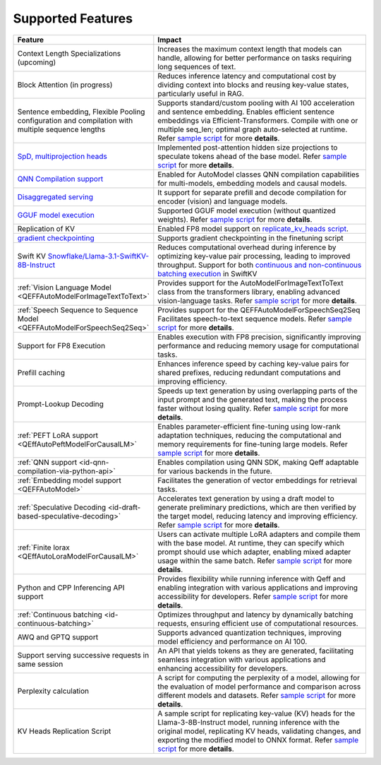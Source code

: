 Supported Features
===================
.. list-table::
   :header-rows: 1
   :widths: 30 70

   * - Feature
     - Impact
   * - Context Length Specializations (upcoming)
     - Increases the maximum context length that models can handle, allowing for better performance on tasks requiring long sequences of text.
   * - Block Attention (in progress)
     - Reduces inference latency and computational cost by dividing context into blocks and reusing key-value states, particularly useful in RAG.
   * - Sentence embedding, Flexible Pooling configuration and compilation with multiple sequence lengths
     - Supports standard/custom pooling with AI 100 acceleration and sentence embedding. Enables efficient sentence embeddings via Efficient-Transformers. Compile with one or multiple seq_len; optimal graph auto-selected at runtime. Refer `sample script <https://github.com/quic/efficient-transformers/blob/main/examples/embedding_model.py>`_ for more **details**.
   * - `SpD, multiprojection heads <https://quic.github.io/efficient-transformers/source/quick_start.html#draft-based-speculative-decoding>`_
     - Implemented post-attention hidden size projections to speculate tokens ahead of the base model. Refer `sample script <https://github.com/quic/efficient-transformers/blob/main/examples/multiprojs_spd_inference.py>`_ for more **details**.
   * - `QNN Compilation support <https://github.com/quic/efficient-transformers/pull/374>`_
     - Enabled for AutoModel classes QNN compilation capabilities for multi-models, embedding models and causal models.
   * - `Disaggregated serving <https://github.com/quic/efficient-transformers/pull/365>`_
     - It support for separate prefill and decode compilation for encoder (vision) and language models.
   * - `GGUF model execution <https://github.com/quic/efficient-transformers/pull/368>`_
     - Supported GGUF model execution (without quantized weights). Refer `sample script <https://github.com/quic/efficient-transformers/blob/main/examples/basic_gguf_models.py>`_ for more **details**.
   * - Replication of KV
     - Enabled FP8 model support on `replicate_kv_heads script <https://github.com/quic/efficient-transformers/tree/main/scripts/replicate_kv_head>`_.
   * - `gradient checkpointing <https://github.com/quic/efficient-transformers/pull/338>`_
     - Supports gradient checkpointing in the finetuning script
   * - Swift KV `Snowflake/Llama-3.1-SwiftKV-8B-Instruct <https://huggingface.co/Snowflake/Llama-3.1-SwiftKV-8B-Instruct>`_
     - Reduces computational overhead during inference by optimizing key-value pair processing, leading to improved throughput. Support for both `continuous and non-continuous batching execution <https://github.com/quic/efficient-transformers/pull/367>`_ in SwiftKV
   * - :ref:`Vision Language Model <QEFFAutoModelForImageTextToText>`
     - Provides support for the AutoModelForImageTextToText class from the transformers library, enabling advanced vision-language tasks. Refer `sample script <https://github.com/quic/efficient-transformers/blob/main/examples/image_text_to_text_inference.py>`_ for more **details**.
   * - :ref:`Speech Sequence to Sequence Model <QEFFAutoModelForSpeechSeq2Seq>`
     - Provides support for the QEFFAutoModelForSpeechSeq2Seq Facilitates speech-to-text sequence models. Refer `sample script <https://github.com/quic/efficient-transformers/blob/main/examples/speech_to_text/run_whisper_speech_to_text.py>`_ for more **details**.
   * - Support for FP8 Execution
     - Enables execution with FP8 precision, significantly improving performance and reducing memory usage for computational tasks.
   * - Prefill caching
     - Enhances inference speed by caching key-value pairs for shared prefixes, reducing redundant computations and improving efficiency.
   * - Prompt-Lookup Decoding
     - Speeds up text generation by using overlapping parts of the input prompt and the generated text, making the process faster without losing quality. Refer `sample script <https://github.com/quic/efficient-transformers/blob/main/examples/pld_spd_inference.py>`_ for more **details**.
   * - :ref:`PEFT LoRA support <QEffAutoPeftModelForCausalLM>`
     - Enables parameter-efficient fine-tuning using low-rank adaptation techniques, reducing the computational and memory requirements for fine-tuning large models. Refer `sample script <https://github.com/quic/efficient-transformers/blob/main/examples/peft_models.py>`_ for more **details**.
   * - :ref:`QNN support <id-qnn-compilation-via-python-api>`
     - Enables compilation using QNN SDK, making Qeff adaptable for various backends in the future.
   * - :ref:`Embedding model support <QEFFAutoModel>`
     - Facilitates the generation of vector embeddings for retrieval tasks.
   * - :ref:`Speculative Decoding <id-draft-based-speculative-decoding>`
     - Accelerates text generation by using a draft model to generate preliminary predictions, which are then verified by the target model, reducing latency and improving efficiency. Refer `sample script <https://github.com/quic/efficient-transformers/blob/main/examples/draft_spd_inference.py>`_ for more **details**.
   * - :ref:`Finite lorax <QEffAutoLoraModelForCausalLM>`
     - Users can activate multiple LoRA adapters and compile them with the base model. At runtime, they can specify which prompt should use which adapter, enabling mixed adapter usage within the same batch. Refer `sample script <https://github.com/quic/efficient-transformers/blob/main/examples/lora_models.py>`_ for more **details**.
   * - Python and CPP Inferencing API support
     - Provides flexibility while running inference with Qeff and enabling integration with various applications and improving accessibility for developers. Refer `sample script <https://github.com/quic/efficient-transformers/blob/main/examples/cpp_execution/text_inference_using_cpp.py>`_ for more **details**.
   * - :ref:`Continuous batching <id-continuous-batching>`
     - Optimizes throughput and latency by dynamically batching requests, ensuring efficient use of computational resources.
   * - AWQ and GPTQ support
     - Supports advanced quantization techniques, improving model efficiency and performance on AI 100.
   * - Support serving successive requests in same session
     - An API that yields tokens as they are generated, facilitating seamless integration with various applications and enhancing accessibility for developers.
   * - Perplexity calculation
     - A script for computing the perplexity of a model, allowing for the evaluation of model performance and comparison across different models and datasets. Refer `sample script <https://github.com/quic/efficient-transformers/blob/main/scripts/perplexity_computation/calculate_perplexity.py>`_ for more **details**.
   * - KV Heads Replication Script
     - A sample script for replicating key-value (KV) heads for the Llama-3-8B-Instruct model, running inference with the original model, replicating KV heads, validating changes, and exporting the modified model to ONNX format. Refer `sample script <https://github.com/quic/efficient-transformers/blob/main/scripts/replicate_kv_head/replicate_kv_heads.py>`_ for more **details**.